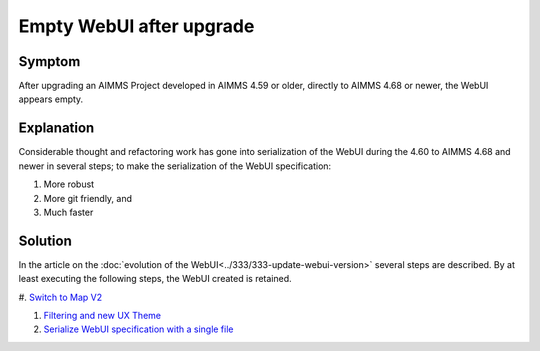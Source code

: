 Empty WebUI after upgrade
=========================

Symptom
----------

After upgrading an AIMMS Project developed in AIMMS 4.59 or older, directly to AIMMS 4.68 or newer, the WebUI appears empty.

Explanation
------------

Considerable thought and refactoring work has gone into serialization of the WebUI during the 4.60 to AIMMS 4.68 and newer in several steps; to make the serialization of the WebUI specification:

#.  More robust

#.  More git friendly, and

#.  Much faster

Solution
---------

In the article on the :doc:`evolution of the WebUI<../333/333-update-webui-version>` several steps are described.  By at least executing the following steps, the WebUI created is retained.

#.  `Switch to Map V2  
<https://how-to.aimms.com/Articles/333/333-update-webui-version.html#aimms-4-61-map-v2>`_

#.  `Filtering and new UX Theme <https://how-to.aimms.com/Articles/333/333-update-webui-version.html#aimms-4-66-widget-filtering>`_

#.  `Serialize WebUI specification with a single file <https://how-to.aimms.com/Articles/333/333-update-webui-version.html#aimms-4-67-serialize-webui-specification-with-a-single-file>`_



